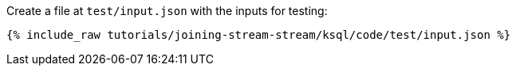 Create a file at `test/input.json` with the inputs for testing:

+++++
<pre class="snippet"><code class="json">{% include_raw tutorials/joining-stream-stream/ksql/code/test/input.json %}</code></pre>
+++++
